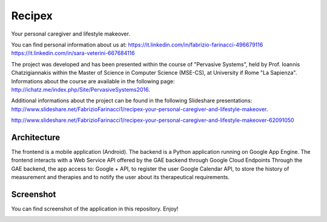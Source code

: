 Recipex
=======
Your personal caregiver and lifestyle makeover.

You can find personal information about us at:
https://it.linkedin.com/in/fabrizio-farinacci-496679116
https://it.linkedin.com/in/sara-veterini-667684116

The project was developed and has been presented within the course of "Pervasive Systems", 
held by Prof. Ioannis Chatzigiannakis within the Master of Science in Computer Science (MSE-CS),
at University if Rome "La Sapienza". Informations about the course are available in the following page:
http://ichatz.me/index.php/Site/PervasiveSystems2016.

Additional informations about the project can be found in the following Slideshare presentations:
http://www.slideshare.net/FabrizioFarinacci1/recipex-your-personal-caregiver-and-lifestyle-makeover.

http://www.slideshare.net/FabrizioFarinacci1/recipex-your-personal-caregiver-and-lifestyle-makeover-62091050



Architecture
------------

.. image:: https://github.com/FabFari/recipex/blob/master/app/screenshot/architettura.PNG
   :align: center

The frontend is a mobile application (Android).
The backend is a Python application running on Google App Engine.
The frontend interacts with a Web Service API offered by the GAE backend through Google Cloud Endpoints
Through the GAE backend, the app access to:
Google + API, to register the user
Google Calendar API, to store the history of measurement and therapies and to notify the user about its therapeutical requirements.

Screenshot
----------

You can find screenshot of the application in this repository. Enjoy!

.. image:: https://github.com/FabFari/recipex/blob/master/app/screenshot/photo555404074295601126.jpg
   :align: center
   
.. image:: https://github.com/FabFari/recipex/blob/master/app/screenshot/photo555404074295601127.jpg
   :align: center 

.. image:: https://github.com/FabFari/recipex/blob/master/app/screenshot/photo555404074295601128.jpg
   :align: center
   
.. image:: https://github.com/FabFari/recipex/blob/master/app/screenshot/photo555404074295601129.jpg
   :align: center
